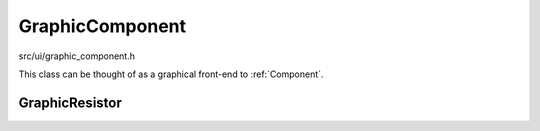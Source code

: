 
GraphicComponent
================

src/ui/graphic_component.h
    ..

This class can be thought of as a graphical front-end to :ref:`Component`.

.. doxygenclass:: Ohmcha::GraphicComponent
   :members:
   :private-members:
   :protected-members:
   :undoc-members:

GraphicResistor
---------------

.. doxygenclass:: Ohmcha::GraphicResistor
   :members:
   :private-members:
   :protected-members:
   :undoc-members:

